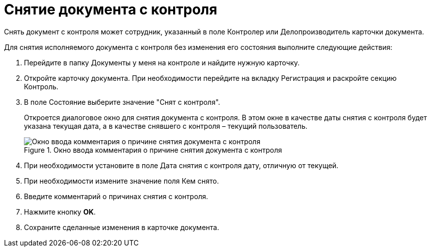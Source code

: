 = Снятие документа с контроля

Снять документ с контроля может сотрудник, указанный в поле Контролер или Делопроизводитель карточки документа.

Для снятия исполняемого документа с контроля без изменения его состояния выполните следующие действия:

[arabic]
. Перейдите в папку Документы у меня на контроле и найдите нужную карточку.
. Откройте карточку документа. При необходимости перейдите на вкладку Регистрация и раскройте секцию Контроль.
. В поле Состояние выберите значение "Снят с контроля".
+
Откроется диалоговое окно для снятия документа с контроля. В этом окне в качестве даты снятия с контроля будет указана текущая дата, а в качестве снявшего с контроля – текущий пользователь.
+
image::Stop_Control.png[Окно ввода комментария о причине снятия документа с контроля,title="Окно ввода комментария о причине снятия документа с контроля"]
. При необходимости установите в поле Дата снятия с контроля дату, отличную от текущей.
. При необходимости измените значение поля Кем снято.
. Введите комментарий о причинах снятия с контроля.
. Нажмите кнопку *OK*.
. Сохраните сделанные изменения в карточке документа.
